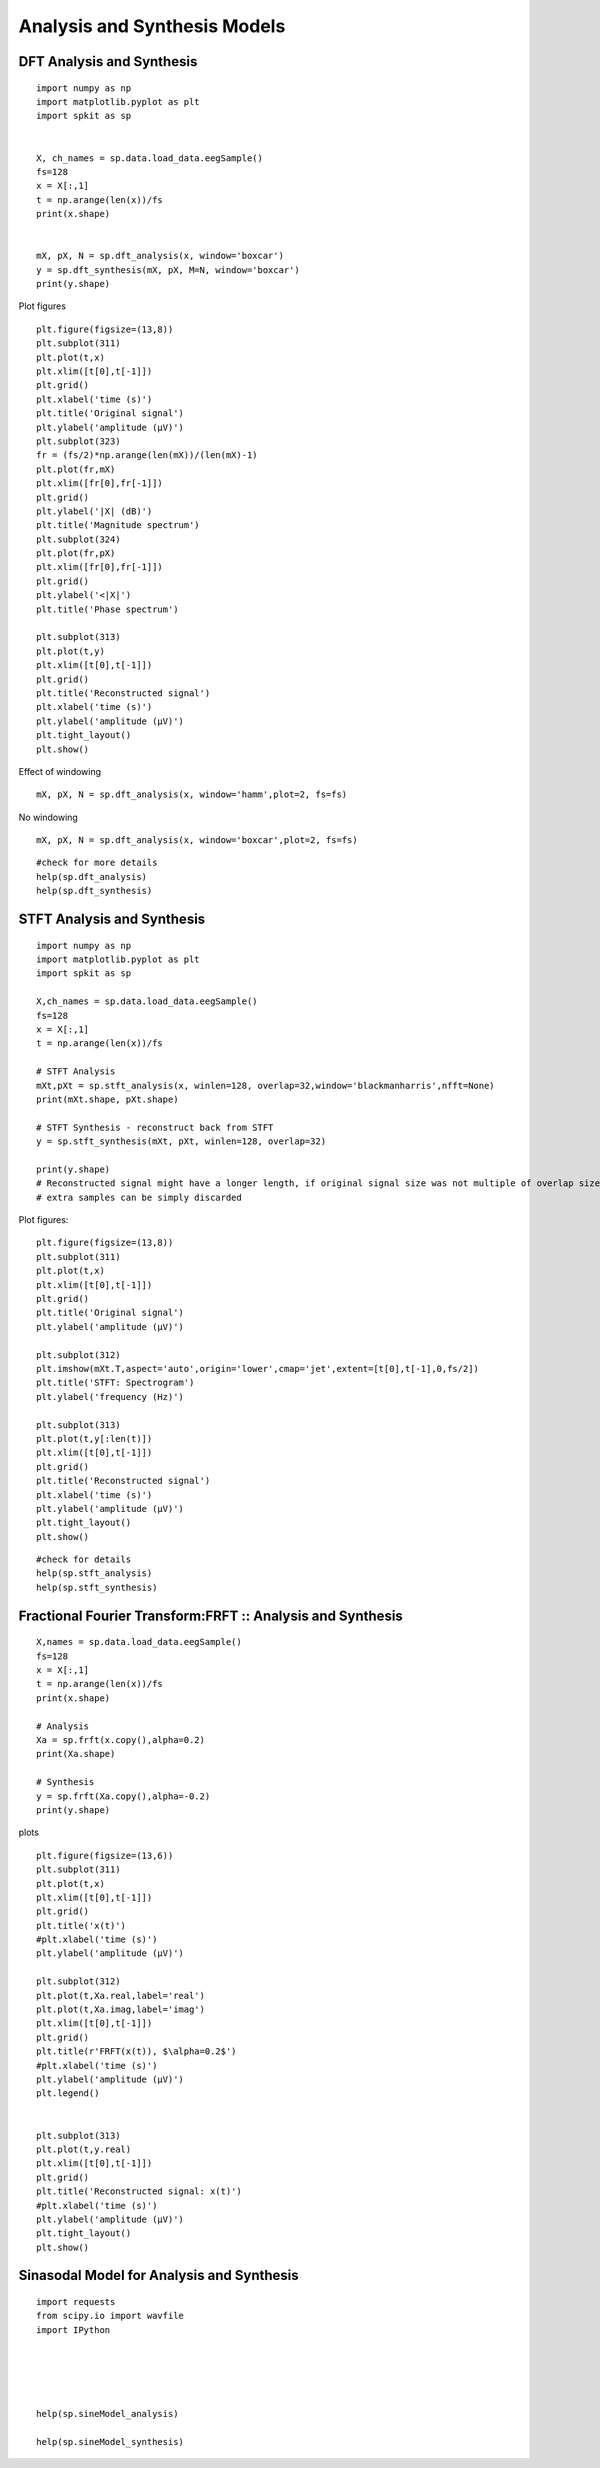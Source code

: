 Analysis and Synthesis Models
=============================

DFT Analysis and Synthesis
-------------------------


::
  
  import numpy as np
  import matplotlib.pyplot as plt
  import spkit as sp
  
  
  X, ch_names = sp.data.load_data.eegSample()
  fs=128
  x = X[:,1]
  t = np.arange(len(x))/fs
  print(x.shape)
  
  
  mX, pX, N = sp.dft_analysis(x, window='boxcar')
  y = sp.dft_synthesis(mX, pX, M=N, window='boxcar')
  print(y.shape)
  

Plot figures

::
  
  plt.figure(figsize=(13,8))
  plt.subplot(311)
  plt.plot(t,x)
  plt.xlim([t[0],t[-1]])
  plt.grid()
  plt.xlabel('time (s)')
  plt.title('Original signal')
  plt.ylabel('amplitude (μV)')
  plt.subplot(323)
  fr = (fs/2)*np.arange(len(mX))/(len(mX)-1)
  plt.plot(fr,mX)
  plt.xlim([fr[0],fr[-1]])
  plt.grid()
  plt.ylabel('|X| (dB)')
  plt.title('Magnitude spectrum')
  plt.subplot(324)
  plt.plot(fr,pX)
  plt.xlim([fr[0],fr[-1]])
  plt.grid()
  plt.ylabel('<|X|')
  plt.title('Phase spectrum')

  plt.subplot(313)
  plt.plot(t,y)
  plt.xlim([t[0],t[-1]])
  plt.grid()
  plt.title('Reconstructed signal')
  plt.xlabel('time (s)')
  plt.ylabel('amplitude (μV)')
  plt.tight_layout()
  plt.show()
  

.. image:: https://raw.githubusercontent.com/Nikeshbajaj/spkit/master/figures/dft_analysis_synthesis_1.png
  
  
Effect of windowing

::
  
  mX, pX, N = sp.dft_analysis(x, window='hamm',plot=2, fs=fs)
  


.. image:: https://raw.githubusercontent.com/Nikeshbajaj/spkit/master/figures/dft_analysis_synthesis_ham_3.png
  
  

No windowing

::
  
  mX, pX, N = sp.dft_analysis(x, window='boxcar',plot=2, fs=fs)


.. image:: https://raw.githubusercontent.com/Nikeshbajaj/spkit/master/figures/dft_analysis_synthesis_2.png
  
::
  
  #check for more details
  help(sp.dft_analysis)
  help(sp.dft_synthesis)
  
  
  
STFT Analysis and Synthesis
---------------------------


::
  
  import numpy as np
  import matplotlib.pyplot as plt
  import spkit as sp
  
  X,ch_names = sp.data.load_data.eegSample()
  fs=128
  x = X[:,1]
  t = np.arange(len(x))/fs
  
  # STFT Analysis
  mXt,pXt = sp.stft_analysis(x, winlen=128, overlap=32,window='blackmanharris',nfft=None)
  print(mXt.shape, pXt.shape)
  
  # STFT Synthesis - reconstruct back from STFT
  y = sp.stft_synthesis(mXt, pXt, winlen=128, overlap=32)
  
  print(y.shape)
  # Reconstructed signal might have a longer length, if original signal size was not multiple of overlap size
  # extra samples can be simply discarded
  
  
Plot figures:  
::
  
  plt.figure(figsize=(13,8))
  plt.subplot(311)
  plt.plot(t,x)
  plt.xlim([t[0],t[-1]])
  plt.grid()
  plt.title('Original signal')
  plt.ylabel('amplitude (μV)')

  plt.subplot(312)
  plt.imshow(mXt.T,aspect='auto',origin='lower',cmap='jet',extent=[t[0],t[-1],0,fs/2])
  plt.title('STFT: Spectrogram')
  plt.ylabel('frequency (Hz)')

  plt.subplot(313)
  plt.plot(t,y[:len(t)])
  plt.xlim([t[0],t[-1]])
  plt.grid()
  plt.title('Reconstructed signal')
  plt.xlabel('time (s)')
  plt.ylabel('amplitude (μV)')
  plt.tight_layout()
  plt.show()
  
  
  
.. image:: https://raw.githubusercontent.com/Nikeshbajaj/spkit/master/figures/stft_analysis_synthesis_1.png
  
  
  
::  
  
  #check for details
  help(sp.stft_analysis)
  help(sp.stft_synthesis)
  


Fractional Fourier Transform:FRFT :: Analysis and Synthesis
---------------------------

::
  
  X,names = sp.data.load_data.eegSample()
  fs=128
  x = X[:,1]
  t = np.arange(len(x))/fs
  print(x.shape)

  # Analysis
  Xa = sp.frft(x.copy(),alpha=0.2)
  print(Xa.shape)

  # Synthesis
  y = sp.frft(Xa.copy(),alpha=-0.2)
  print(y.shape)



plots

::
  
  plt.figure(figsize=(13,6))
  plt.subplot(311)
  plt.plot(t,x)
  plt.xlim([t[0],t[-1]])
  plt.grid()
  plt.title('x(t)')
  #plt.xlabel('time (s)')
  plt.ylabel('amplitude (μV)')

  plt.subplot(312)
  plt.plot(t,Xa.real,label='real')
  plt.plot(t,Xa.imag,label='imag')
  plt.xlim([t[0],t[-1]])
  plt.grid()
  plt.title(r'FRFT(x(t)), $\alpha=0.2$')
  #plt.xlabel('time (s)')
  plt.ylabel('amplitude (μV)')
  plt.legend()


  plt.subplot(313)
  plt.plot(t,y.real)
  plt.xlim([t[0],t[-1]])
  plt.grid()
  plt.title('Reconstructed signal: x(t)')
  #plt.xlabel('time (s)')
  plt.ylabel('amplitude (μV)')
  plt.tight_layout()
  plt.show()

  
.. image:: https://raw.githubusercontent.com/Nikeshbajaj/spkit/master/figures/frft_analysis_synthesis_1.png
  
  
  
  
Sinasodal Model for Analysis and Synthesis
---------------------------


::
  
  import requests
  from scipy.io import wavfile
  import IPython
  
  
  
  
  
  help(sp.sineModel_analysis)
  
  help(sp.sineModel_synthesis)
  
  
  
.. image:: https://raw.githubusercontent.com/Nikeshbajaj/spkit/master/figures/sinasodal_model_analysis_synthesis_1.png
  
  
   
  
 
